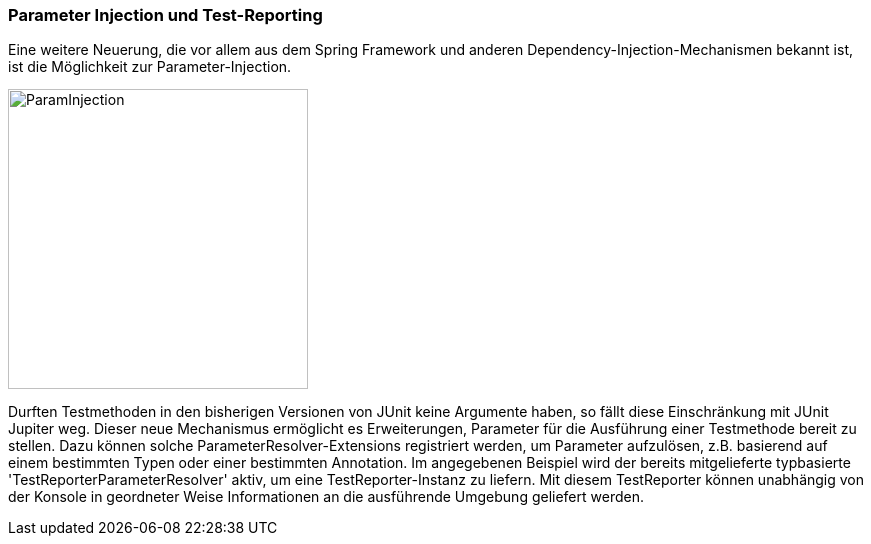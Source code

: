 

=== Parameter Injection und Test-Reporting

Eine weitere Neuerung,
die vor allem aus dem Spring Framework und anderen Dependency-Injection-Mechanismen bekannt ist,
ist die Möglichkeit zur Parameter-Injection.

image::images/parameter_injection.png[ParamInjection, 300, float="left",align="left"]

Durften Testmethoden in den bisherigen Versionen von JUnit keine Argumente haben,
so fällt diese Einschränkung mit JUnit Jupiter weg.
Dieser neue Mechanismus ermöglicht es Erweiterungen,
Parameter für die Ausführung einer Testmethode bereit zu stellen.
Dazu können solche ParameterResolver-Extensions registriert werden,
um Parameter aufzulösen, z.B. basierend auf einem bestimmten Typen oder einer bestimmten Annotation.
Im angegebenen Beispiel wird der bereits mitgelieferte typbasierte 'TestReporterParameterResolver' aktiv,
um eine TestReporter-Instanz zu liefern.
Mit diesem TestReporter können unabhängig von der Konsole in geordneter Weise Informationen an die ausführende Umgebung geliefert werden.

